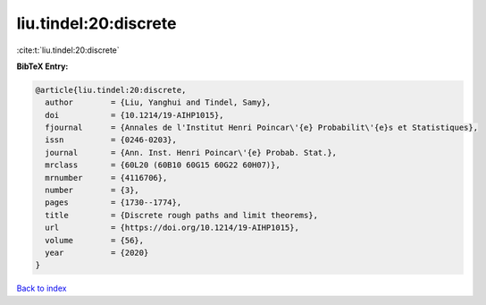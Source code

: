 liu.tindel:20:discrete
======================

:cite:t:`liu.tindel:20:discrete`

**BibTeX Entry:**

.. code-block:: bibtex

   @article{liu.tindel:20:discrete,
     author        = {Liu, Yanghui and Tindel, Samy},
     doi           = {10.1214/19-AIHP1015},
     fjournal      = {Annales de l'Institut Henri Poincar\'{e} Probabilit\'{e}s et Statistiques},
     issn          = {0246-0203},
     journal       = {Ann. Inst. Henri Poincar\'{e} Probab. Stat.},
     mrclass       = {60L20 (60B10 60G15 60G22 60H07)},
     mrnumber      = {4116706},
     number        = {3},
     pages         = {1730--1774},
     title         = {Discrete rough paths and limit theorems},
     url           = {https://doi.org/10.1214/19-AIHP1015},
     volume        = {56},
     year          = {2020}
   }

`Back to index <../By-Cite-Keys.html>`_
